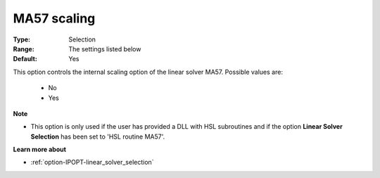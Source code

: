 

.. _option-IPOPT-ma57_scaling:


MA57 scaling
============



:Type:	Selection	
:Range:	The settings listed below	
:Default:	Yes	



This option controls the internal scaling option of the linear solver MA57. Possible values are:



    *	No
    *	Yes




**Note** 

*	This option is only used if the user has provided a DLL with HSL subroutines and if the option **Linear Solver Selection**  has been set to 'HSL routine MA57'. 




**Learn more about** 

*	:ref:`option-IPOPT-linear_solver_selection` 
